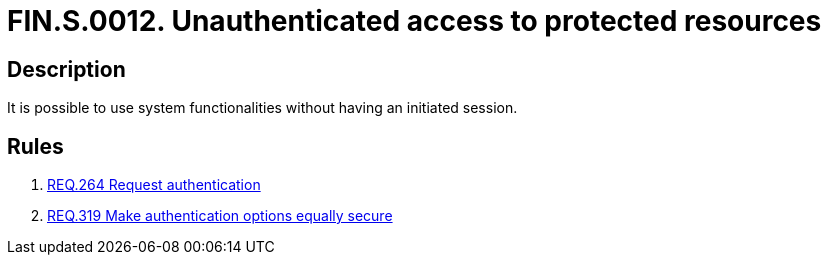 :slug: findings/0012/
:description: The purpose of this page is to present information about the set of findings reported by Fluid Attacks. In this case, the finding presents information about the unauthenticated access to protected resources, recommendations to avoid them and related security requirements.
:keywords: Unauthenticated, Protected Resources, Access, Access Control, Bypass, Session
:findings: yes
:type: security

= FIN.S.0012. Unauthenticated access to protected resources

== Description

It is possible to use system functionalities without having an initiated
session.

== Rules

. [[r1]] link:/web/rules/264/[REQ.264 Request authentication]

. [[r2]] link:/web/rules/319/[REQ.319 Make authentication options equally secure]

